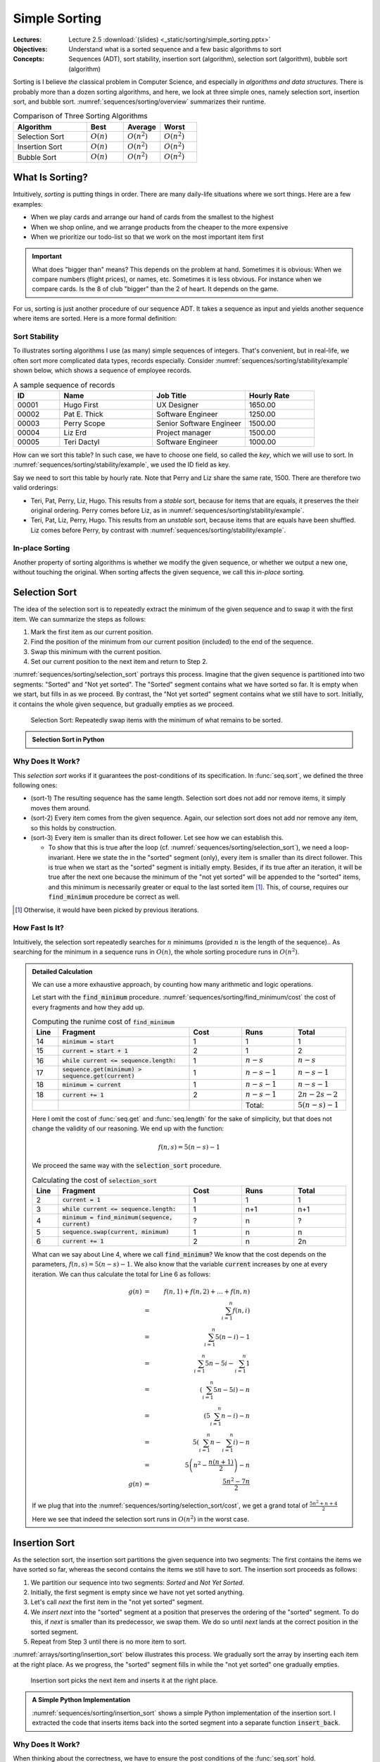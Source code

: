 ==============
Simple Sorting
==============

:Lectures: Lecture 2.5 :download:`(slides) <_static/sorting/simple_sorting.pptx>`
:Objectives: Understand what is a sorted sequence and a few basic algorithms
             to sort
:Concepts: Sequences (ADT), sort stability, insertion sort
           (algorithm), selection sort (algorithm), bubble sort
           (algorithm)


Sorting is I believe *the* classical problem in Computer Science, and
especially in *algorithms and data structures*. There is probably more
than a dozen sorting algorithms, and here, we look at three simple
ones, namely selection sort, insertion sort, and bubble
sort. :numref:`sequences/sorting/overview` summarizes their runtime.

.. csv-table:: Comparison of Three Sorting Algorithms
   :name: sequences/sorting/overview
   :header: "Algorithm", "Best", "Average", "Worst"
   :widths: 20, 10, 10, 10

   "Selection Sort", ":math:`O(n)`", ":math:`O(n^2)`", ":math:`O(n^2)`"
   "Insertion Sort", ":math:`O(n)`", ":math:`O(n^2)`", ":math:`O(n^2)`"
   "Bubble Sort", ":math:`O(n)`", ":math:`O(n^2)`", ":math:`O(n^2)`"
            
What Is Sorting?
================

Intuitively, *sorting* is putting things in order. There are many
daily-life situations where we sort things. Here are a few examples:

- When we play cards and arrange our hand of cards from the smallest
  to the highest

- When we shop online, and we arrange products from the cheaper to the
  more expensive

- When we prioritize our todo-list so that we work on the most
  important item first

.. important::

   What does "bigger than" means? This depends on the problem at
   hand. Sometimes it is obvious: When we compare numbers (flight
   prices), or names, etc. Sometimes it is less obvious. For instance
   when we compare cards. Is the 8 of club "bigger" than the 2 of
   heart. It depends on the game.

For us, sorting is just another procedure of our sequence ADT. It
takes a sequence as input and yields another sequence where items are
sorted. Here is a more formal definition:


.. function:: seq.sort(s: Sequence) -> Sequence

   Returns a new sequence :math:`s'` that contains all the items from
   the given sequence :math:`s`, but ordered such that every item is
   smaller or equals than its direct follower.

   Pre-conditions:
     None

   Post-conditions:
     - (sort-1) No item is added or removed from the given sequence
       :math:`s`

       .. math::
          length(s) = length(s')
          
     - (sort-2) Every item in :math:`s'` comes from the given sequence :math:`s`

       .. math::
          \forall i \in [1, length(s)], \,
              get(s, i) \implies search(s', i) \neq 0
   
     - (sort-3) Every item in the resulting sequence :math:`s'` is
       smaller or equals than its direct follower.

       .. math::
          \forall \, i \in [1, length(s')-1], \,
             get(s', i) \leq get(s', i+1) 

Sort Stability
--------------

To illustrates sorting algorithms I use (as many) simple sequences of
integers. That's convenient, but in real-life, we often sort more
complicated data types, records especially. Consider
:numref:`sequences/sorting/stability/example` shown below, which shows
a sequence of employee records.

.. csv-table:: A sample sequence of records
   :name: sequences/sorting/stability/example
   :header: "ID", "Name", "Job Title", "Hourly Rate"
   :widths: 10, 20, 20, 15

   "00001", "Hugo First", "UX Designer",  "1650.00"
   "00002", "Pat E. Thick", "Software Engineer", "1250.00"
   "00003", "Perry Scope", "Senior Software Engineer", "1500.00"
   "00004", "Liz Erd", "Project manager", "1500.00"
   "00005", "Teri Dactyl", "Software Engineer", "1000.00"

How can we sort this table? In such case, we have to choose one field,
so called the *key*, which we will use to sort. In
:numref:`sequences/sorting/stability/example`, we used the ID field as
key.

Say we need to sort this table by hourly rate. Note that Perry and Liz
share the same rate, 1500. There are therefore two valid orderings:

- Teri, Pat, Perry, Liz, Hugo. This results from a *stable* sort,
  because for items that are equals, it preserves the their original
  ordering. Perry comes before Liz, as in
  :numref:`sequences/sorting/stability/example`.
  
- Teri, Pat, Liz, Perry, Hugo. This results from an *unstable* sort,
  because items that are equals have been shuffled. Liz comes before
  Perry, by contrast with
  :numref:`sequences/sorting/stability/example`.

In-place Sorting
----------------

Another property of sorting algorithms is whether we modify the given
sequence, or whether we output a new one, without touching the
original. When sorting affects the given sequence, we call this
*in-place* sorting.


.. _sequences/sorting/selection_sort/entry:

Selection Sort
==============

.. seealso::

   - Goodrich, M. T., Tamassia, R., & Goldwasser, M. H. (2014). Data
     Structures and Algorithms in Java. 6th edition. John Wiley &
     Sons. *Section 9.4.1, p. 386*

   - Skiena, S. S. (2020). The Algorithm Design Manual. 3rd edition.
     Springer International Publishing. *Section 4.3, p. 115 -- 116*

   - `Wikipedia on Selection sort <https://en.wikipedia.org/wiki/Selection_sort>`_

The idea of the selection sort is to repeatedly extract the minimum of
the given sequence and to swap it with the first item. We can
summarize the steps as follows:

1. Mark the first item as our current position.

2. Find the position of the minimum from our current position
   (included) to the end of the sequence.

3. Swap this minimum with the current position.

4. Set our current position to the next item and return to Step 2.

:numref:`sequences/sorting/selection_sort` portrays this
process. Imagine that the given sequence is partitioned into two
segments: "Sorted" and "Not yet sorted". The "Sorted" segment contains
what we have sorted so far. It is empty when we start, but fills in as
we proceed. By contrast, the "Not yet sorted" segment contains what we
still have to sort. Initially, it contains the whole given sequence,
but gradually empties as we proceed.

.. _sequences/sorting/selection_sort:

.. figure:: _static/images/selection_sort.svg

   Selection Sort: Repeatedly swap items with the minimum of what
   remains to be sorted.
   
.. Admonition:: Selection Sort in Python

   .. code-block:: python
      :caption: A simple implementation of selection sort for the Sequence ADT.
      :name: sequences/sorting/selection_sort/python
      :linenos:
      :emphasize-lines: 4, 5
         
      def selection_sort(sequence: Sequence) -> Sequence:
          current = 1
          while current <= sequence.length:
              minimum = find_minimum(sequence, current)
              sequence.swap(current, minimum)
              current += 1
          return sequence

      def find_minimum(sequence, start) -> int:
          """
          Find the position of the minimum in the given sequence, from
          the given start position (included).
          """
          minimum = start
          current = start + 1
          while current <= sequence.length:
              if sequence.get(minimum) > sequence.get(current):
                  minimum = current
              current += 1
          return minimum

Why Does It Work?
-----------------

This *selection sort* works if it guarantees the post-conditions of its
specification. In :func:`seq.sort`, we defined the three following
ones:

- (sort-1) The resulting sequence has the same length. Selection sort
  does not add nor remove items, it simply moves them around.

- (sort-2) Every item comes from the given sequence. Again, our
  selection sort does not add nor remove any item, so this holds by
  construction.
  
- (sort-3) Every item is smaller than its direct follower. Let see how
  we can establish this.

  - To show that this is true after the loop
    (cf. :numref:`sequences/sorting/selection_sort`), we need a
    loop-invariant. Here we state the in the "sorted" segment (only),
    every item is smaller than its direct follower. This is true when
    we start as the "sorted" segment is initially empty. Besides, if
    its true after an iteration, it will be true after the next one
    because the minimum of the "not yet sorted" will be appended to
    the "sorted" items, and this minimum is necessarily greater or
    equal to the last sorted item [#fn1]_. This, of course, requires our
    :code:`find_minimum` procedure be correct as well.

.. [#fn1] Otherwise, it would have been picked by previous iterations.

How Fast Is It?
---------------

Intuitively,  the selection  sort  repeatedly searches for  :math:`n`
minimums  (provided :math:`n`  is  the length  of  the sequence)..  As
searching  for the  minimum in  a sequence  runs in  :math:`O(n)`, the
whole sorting procedure runs in :math:`O(n^2)`.

.. admonition:: Detailed Calculation
   :class: toggle

   We can use a more exhaustive approach, by counting how many
   arithmetic and logic operations.

   Let start with the :code:`find_minimum`
   procedure. :numref:`sequences/sorting/find_minimum/cost` the cost
   of every fragments and how they add up.

   .. csv-table:: Computing the runime cost of :code:`find_minimum`
      :name: sequences/sorting/find_minimum/cost
      :header: "Line", "Fragment", "Cost", "Runs", "Total"
      :widths: 5, 25, 10, 10, 10
 
      "14", ":code:`minimum = start`", "1", "1", "1"
      "15", ":code:`current = start + 1`", "2", "1", "2"
      "16", ":code:`while current <= sequence.length:`", "1", ":math:`n-s`", ":math:`n-s`"
      "17", ":code:`sequence.get(minimum) > sequence.get(current)`", "1", ":math:`n-s-1`", ":math:`n-s-1`"
      "18", ":code:`minimum = current`", "1", ":math:`n-s-1`", ":math:`n-s-1`"
      "18", ":code:`current += 1`", "2", ":math:`n-s-1`", ":math:`2n-2s-2`"
      "", "", "", "Total:", ":math:`5(n-s)-1`"

   Here I omit the cost of :func:`seq.get` and :func:`seq.length` for
   the sake of simplicity, but that does not change the validity of
   our reasoning. We end up with the function:

   .. math::
      f(n, s) = 5(n-s)-1

   We proceed the same way with the :code:`selection_sort` procedure.

   .. csv-table:: Calculating the cost of :code:`selection_sort`
      :name: sequences/sorting/selection_sort/cost
      :header: "Line", "Fragment", "Cost", "Runs", "Total"
      :widths: 5, 25, 10, 10, 10

      "2", ":code:`current = 1`", "1", "1", "1"
      "3", ":code:`while current <= sequence.length:`", "1", "n+1", "n+1"
      "4", ":code:`minimum = find_minimum(sequence, current)`", "?", "n", "?"
      "5", ":code:`sequence.swap(current, minimum)`", "1", "n", "n"
      "6", ":code:`current += 1`", "2", "n", "2n"

   What can we say about Line 4, where we call :code:`find_minimum`?
   We know that the cost depends on the parameters, :math:`f(n,s) =
   5(n-s)-1`. We also know that the variable :code:`current` increases
   by one at every iteration. We can thus calculate the total for Line 6
   as follows:

   .. math::
      g(n) & = & f(n, 1) + f(n, 2) + \ldots + f(n, n) \\
           & = & \sum_{i=1}^{n} f(n, i) \\
           & = & \sum_{i=1}^{n} 5(n-i)-1 \\
           & = & \sum_{i=1}^{n} 5n-5i - \sum_{i=1}^{n} 1\\
           & = & \left( \sum_{i=1}^{n} 5n-5i \right) - n \\
           & = & \left( 5 \sum_{i=1}^{n} n-i \right) - n \\
           & = & 5 \left(\sum_{i=1}^{n} n - \sum_{i=1}^{n}i \right) - n \\
           & = & 5 \left(n^2 - \frac{n(n+1)}{2} \right) - n \\
      g(n) & = & \frac{5n^2 - 7n}{2}

   If we plug that into the
   :numref:`sequences/sorting/selection_sort/cost`, we get a grand
   total of :math:`\frac{5n^2 + n + 4}{2}`
      
   Here we see that indeed the selection sort runs in :math:`O(n^2)`
   in the worst case.

Insertion Sort
==============

.. seealso::

   - Goodrich, M. T., Tamassia, R., & Goldwasser, M. H. (2014). Data
     Structures and Algorithms in Java. 6th edition. John Wiley &
     Sons. *Section 3.1.2, p. 110*

   - Cormen, T. H., Leiserson, C. E., Rivest, R. L., &
     Stein, C. (2009). Introduction to Algorithms. 2nd edition. MIT
     press. *Section 2.1, p. 15 -- 19*.   

   - Skiena, S. S. (2020). The Algorithm Design Manual. Springer
     International Publishing. 3rd edition. *Section 4.3.5, p. 124*.

   - `Wikipedia on Insertion sort <https://en.wikipedia.org/wiki/Insertion_sort>`_ 


As the selection sort, the insertion sort partitions the given
sequence into two segments: The first contains the items we
have sorted so far, whereas the second contains the items we still have
to sort. The insertion sort proceeds as follows:

1. We partition our sequence into two segments: *Sorted* and *Not Yet Sorted*. 
2. Initially, the first segment is empty since we have not yet
   sorted anything.
3. Let's call `next` the first item in the "not yet sorted" segment.
4. We *insert* `next` into the "sorted" segment at a position that
   preserves the ordering of the "sorted" segment. To do this, if
   `next` is smaller than its predecessor, we swap them. We do so
   until `next` lands at the correct position in the sorted segment.
5. Repeat from Step 3 until there is no more item to sort.

:numref:`arrays/sorting/insertion_sort` below illustrates this
process. We gradually sort the array by inserting each item at the
right place. As we progress, the "sorted" segment fills in while the
"not yet sorted" one gradually empties.

.. _arrays/sorting/insertion_sort:

.. figure:: _static/images/insertion_sort.svg
            
   Insertion sort picks the next item and inserts it at the right
   place.

.. admonition:: A Simple Python Implementation
   :class: toggle

   :numref:`sequences/sorting/insertion_sort` shows a simple Python
   implementation of the insertion sort. I extracted the code that
   inserts items back into the sorted segment into a separate function
   :code:`insert_back`.
           
   .. code-block:: python
      :caption: Insertion Sort
      :name: sequences/sorting/insertion_sort
      :linenos:
      :emphasize-lines: 3-4, 10-12

      def insertion_sort(sequence: Sequence) -> Sequence:
          next_unsorted = 1
          while next_unsorted <= sequence.length:
              insert_back(sequence, next_unsorted)
              next_unsorted += 1
          return sequence

      def insert_back(sequence: Sequence, start: int):
          current = start
          while current > 1 \
                and sequence.get(current) < sequence.get(current-1):
              sequence.swap(current, current-1)
              current = current - 1 

              
Why Does It Work?
-----------------

When thinking about the correctness, we have to ensure the post
conditions of the :func:`seq.sort` hold.

- (sort-1) The resulting sequence has the same length. Insertion sort
  does not add new items, it simply moves them around.

- (sort-2) Every item comes from the given sequence. Again, our
  insertion sort does not add or remove any item, so this holds by
  construction.
  
- (sort-3) Every item is smaller than its direct follower. Let see how
  can we deduce this.

  - For it to hold when :code:`insertion_sort` returns, we use the
    following *loop invariant*: Items are sorted only in the sorted
    segment, that is, *up-to* the :code:`next_unsorted` item, excluded
    (cf. :numref:`sequences/sorting/insertion_sort`). As the "sorted
    segment" progressively expands, when the loop terminates, it
    eventually holds for the whole sequence. For this to be true
    however, we have to show that the :code:`insert_back` guarantees
    it.
    
  - Now we have to check that :code:`insert_back` procedure leaves the
    "sorted segment" in order. Here, our loop invariant is that the
    end of the sorted segment remains always sorted, that is from
    :code:`current` position excluded, to the :code:`start` position,
    (cf. :numref:`sequences/sorting/insertion_sort`). As we proceed
    with swapping items, this fraction expands backwards and
    eventually covers the whole sorted segment.

  
How Fast Is It?
---------------

In the worst case, insertion sort runs in :math:`O(n^2)`, where n is
the length of the given sequence. Intuitively, we have to go through
every items in the sequence, and for each item we possibly have to
"swap" them all the way back to the beginning, about :math:`n`
swaps. In total, this gives us :math:`n \times n = n^2`.

.. admonition:: Detailed Calculation
   :class: toggle

   If we want to estimate precisely the work done by the insertion
   sort implementation, we do not have to count arithmetic and logical
   operations. We can reason at a higher level: The only thing the
   insertion sort does is to "swap" items. So we will count only
   swaps. 

   Let's start with the :code:`insert_back` operation. Here we
   consider the worst case scenario, where we have to move the item
   all the way back to the first position. This takes :code:`start-1`
   swaps. We can express this as the function :math:`f(n, k)` such as

   .. math::
      f(n, k) = k-1

   Now we can move to the :code:`insertion_sort` operation. How many
   swaps does it perform? This operation does not call :code:`swap`
   directly, it only calls :code:`insert_back`. In the worst case, it
   will have to move every item back to the beginning. This happen
   when we give a sequence that is sorted the other way around, such
   as :math:`s=(4,3,2,1)`. So in this worst case, it will calls
   :code:`insert_back` as follows:

   - :code:`insert_back(sequence, 1)`
   - :code:`insert_back(sequence, 2)`
   - ...
   - :code:`insert_back(sequence, n)`

   Since we know the number of swaps each of these calls yields (i.e.,
   :math:`f(n, k)`), we can calculate their sum :math:`t(n)` as
   follows:

   .. math::
      t(n) & = & f(n, 1) + f(n, 2) + f(n,3) + \ldots + f(n,n) \\
           & = & \sum_{i=1}^{n} f(n, i) \\
           & = & \sum_{i=1}^{n} i-1 \\
           & = & \sum_{i=1}^{n} i - \sum_{i=1}^{n} 1 \\
           & = & \frac{n (n+1)}{2} - n \\
           & = & \frac{n^2 + n - 2n}{2} \\
           & = & \frac{n^2 - n}{2} \\
      t(n) & \in & O(n^2)
           
           
   


Bubble Sort
===========

.. seealso::

   - `Wikipedia on Bubble sort <https://en.wikipedia.org/wiki/Bubble_sort>`_ 
   
   - Unfortunately, in all three textbooks I recommended, *bubble
     sort* shows up in the exercises.

Bubble sort  use a simple  idea: Look repeatedly through  all adjacent
pairs  of items,  and  we swap  them  if  they are  not  in the  right
order. We keep swapping until all pairs are properly ordered. We could
summarize the steps as follows:

1. Mark the first item as our current position

2. Compare the current item with its direct successor.

3. If the two are not in order, we swap them.

4. Move the current position to the next item.

5. Continue at Step 2, until all pairs are ordered.


.. admonition:: Sample Python implementation of Bubble sort
   :class: toggle
                
   I present below a simple implementation of a bubble sort using our
   sequence ADT.

   .. code-block:: python
      :linenos:
      :emphasize-lines: 3, 7, 8
      
      def bubble_sort(sequence: Sequence) -> Sequence:
          swapped = True
          while swapped:
              swapped = False
              index = 1
              while index < sequence.length:
                  if sequence.get(index) > sequence.get(index+1):
                      sequence.swap(index, index+1)
                      swapped = True
                  index += 1
          return sequence

Why Does It Work?
-----------------

An important aspect of *bubble sort* is the behavior of its inner
loop, that is, the one that iterate over every pairs, swapping those
that are not ordered. :numref:`sequences/sorting/bubble_sort`
illustrates what happen to the largest number during on such pass.

.. _sequences/sorting/bubble_sort:

.. figure:: _static/images/bubble_sort.svg

   How bubble sort moves the largest item to the very end in one pass

What happens during one iteration of the outer loop: The
largest item gets moved to the very end. So the first iteration will
move the largest item to the end, the second iteration the
second-largest item to the next to last position, and so on and so
forth.

Indirectly, *bubble sort* also distinguishes between "sorted" and "not
yet sorted" items, but it places the "sorted items" at the end.

To prove the correctness of the bubble sort, again, we need to look
back at the three post-conditions we have defined:

- (sort-1) The resulting sequence has the same length. Bubble sort
  does not add new items, it simply moves them around.

- (sort-2) Every item comes from the given sequence. Again, our
  bubble sort does not add or remove any item, so this holds by
  construction.
  
- (sort-3) Every item is smaller than its direct follower. We need to
  look at these two nested loops.

  - As for the outer loop. we can use the following loop-invariant:
    Items in the sorted segment are always sorted (the sorted segment
    starts at position `last-current-1`, excluded). At first this
    segment is empty, so its sorted. As saw above, each iteration brings
    another item, so the segments fills in as the iterations go.

  - For this to hold, we must show that the inner loop moves the
    largest item of the "not yet sorted" segment in first position of
    the "sorted segment". Here we can use the following invariant: The
    largest item of the "not yet sorted segment remains between the
    `current` and the last position (of the not-yet-sorted
    segment). This is true before the first iteration loop, this the
    not-yet-sorted segments includes the whole sequence. This is after
    we proceed the first item: If it is the maximum, it is necessarily
    larger than its follower and will be swapped, so the invariant
    holds. Otherwise the invariant holds by definition. As the maximum
    will not be swapped beyond the beginning of the sorted segment, out
    invariant holds after the loop.

How Fast Is It?
---------------

Intuitively, in worst case, every iteration has to move the first item
all the way to the end. That would take :math:`n` swaps. As there are
:math:`n` items, that gives us an algorithm that runs in
:math:`O(n^2)`.

.. admonition:: Detailed Calculation
   :class: toggle

   As we did for the insertion sort, we can count "swaps", instead of
   diving into arithmetic and logic operations.
           
   Let us look at the inner loop first. In the worst case, it has to
   perform :math:`n-1` swap to move the first items all the way to the
   end. The first iteration would thus require :math:`n-1` swaps, the
   second one :math:`n-2`, the third :math:`n-3`, etc.

   That gives us the following total for :math:`n` elements:

   .. math::
      f(n) & = & \sum_{i=1}^{n} \left( n-i \right) \\
           & = & \sum_{i=1}^{n} n - \sum_{i=1}^{n} i \\
           & = & n^2 - \frac{n(n+1)}{2} \\
           & = & \frac{2n^2 - n^2 + n}{2} \\
           & = & \frac{n^2 + n}{2}

   We can see that indeed, bubble sort runs, in the worst case, in
   :math:`O(n^2)`.

